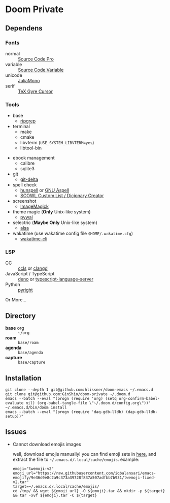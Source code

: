 * Doom Private

** Dependens
*** Fonts
  - normal :: [[https://adobe-fonts.github.io/source-code-pro/][Source Code Pro]]
  - variable :: [[https://adobe-fonts.github.io/source-code-pro/][Source Code Variable]]
  - unicode :: [[https://juliamono.netlify.app][JuliaMono]]
  - serif :: [[https://ctan.org/pkg/tex-gyre-cursor][TeX Gyre Cursor]]

*** Tools
  + base
    - [[https://github.com/BurntSushi/ripgrep][ripgrep]]
  + terminal
    - make
    - cmake
    - libvterm (~USE_SYSTEM_LIBVTERM=yes~)
    - libtool-bin
  # + org-roam
  #   - graphviz
  + ebook management
    - calibre
    - sqlite3
  + git
    - [[https://github.com/dandavison/delta][git-delta]]
  + spell check
    - [[https://hunspell.github.io/][hunspell]] or [[http://aspell.net/][GNU Aspell]]
    - [[http://app.aspell.net/create][SCOWL Custom List / Dicionary Creator]]
  + screenshot
    - [[https://imagemagick.org/index.php][ImageMagick]]
  + theme magic (*Only* Unix-like system)
    - [[https://github.com/dylanaraps/pywal][pywal]]
  + selectric (*Maybe Only* Unix-like system)
    - [[https://alsa-project.org/wiki/Main_Page][alsa]]
  + wakatime (use wakatime config file ~$HOME/.wakatime.cfg~)
    - [[https://github.com/wakatime/wakatime-cli][wakatime-cli]]

*** LSP
  + CC :: [[https://github.com/MaskRay/ccls][ccls]] or [[https://clangd.llvm.org/][clangd]]
  + JavaScript / TypeScript :: [[https://deno.land/][deno]] or [[https://www.npmjs.com/package/typescript-language-server][typescript-language-server]]
  + Python :: [[https://github.com/microsoft/pyright][pyright]]

Or More...

** Directory
  + *base* org :: =~/org=
  + *roam* :: =base/roam=
  + *agenda* :: =base/agenda=
  + *capture* :: =base/capture=

** Installation
#+begin_src shell
git clone --depth 1 git@github.com:hlissner/doom-emacs ~/.emacs.d
git clone git@github.com:GinShio/doom-private ~/.doom.d
emacs --batch --eval "(progn (require 'org) (setq org-confirm-babel-evaluate nil) (org-babel-tangle-file \"~/.doom.d/config.org\"))"
~/.emacs.d/bin/doom install
emacs --batch --eval "(progn (require 'daq-gdb-lldb) (dap-gdb-lldb-setup))"
#+end_src

** Issues
 + Cannot download emojis images

   well, download emojis manually! you can find emoji sets in [[https://github.com/iqbalansari/emacs-emojify/blob/master/data/emoji-sets.json][here]], and
   extract the file to =~/.emacs.d/.local/cache/emojis=. example:
   #+begin_src shell
emoji="twemoji-v2"
emoji_url="https://raw.githubusercontent.com/iqbalansari/emacs-emojify/9e36d0e8c2a9c373a39728f837a507adfbb7b931/twemoji-fixed-v2.tar"
target=~/.emacs.d/.local/cache/emojis/
cd /tmp/ && wget ${emoji_url} -O ${emoji}.tar && mkdir -p ${target} && tar -xvf ${emoji}.tar -C ${target}
   #+end_src
